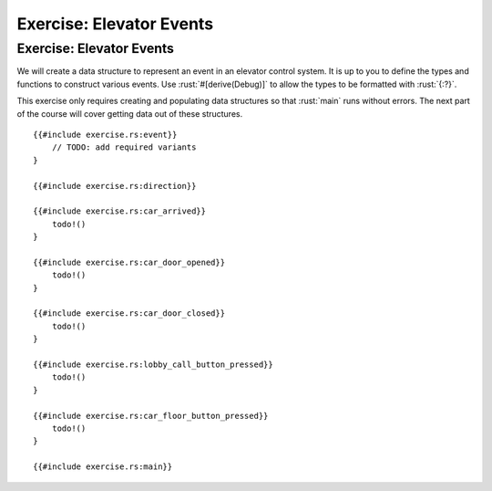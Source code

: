 ===========================
Exercise: Elevator Events
===========================

---------------------------
Exercise: Elevator Events
---------------------------

We will create a data structure to represent an event in an elevator
control system. It is up to you to define the types and functions to
construct various events. Use :rust:`#[derive(Debug)]` to allow the types to
be formatted with :rust:`{:?}`.

This exercise only requires creating and populating data structures so
that :rust:`main` runs without errors. The next part of the course will
cover getting data out of these structures.

::

   {{#include exercise.rs:event}}
       // TODO: add required variants
   }

   {{#include exercise.rs:direction}}

   {{#include exercise.rs:car_arrived}}
       todo!()
   }

   {{#include exercise.rs:car_door_opened}}
       todo!()
   }

   {{#include exercise.rs:car_door_closed}}
       todo!()
   }

   {{#include exercise.rs:lobby_call_button_pressed}}
       todo!()
   }

   {{#include exercise.rs:car_floor_button_pressed}}
       todo!()
   }

   {{#include exercise.rs:main}}

